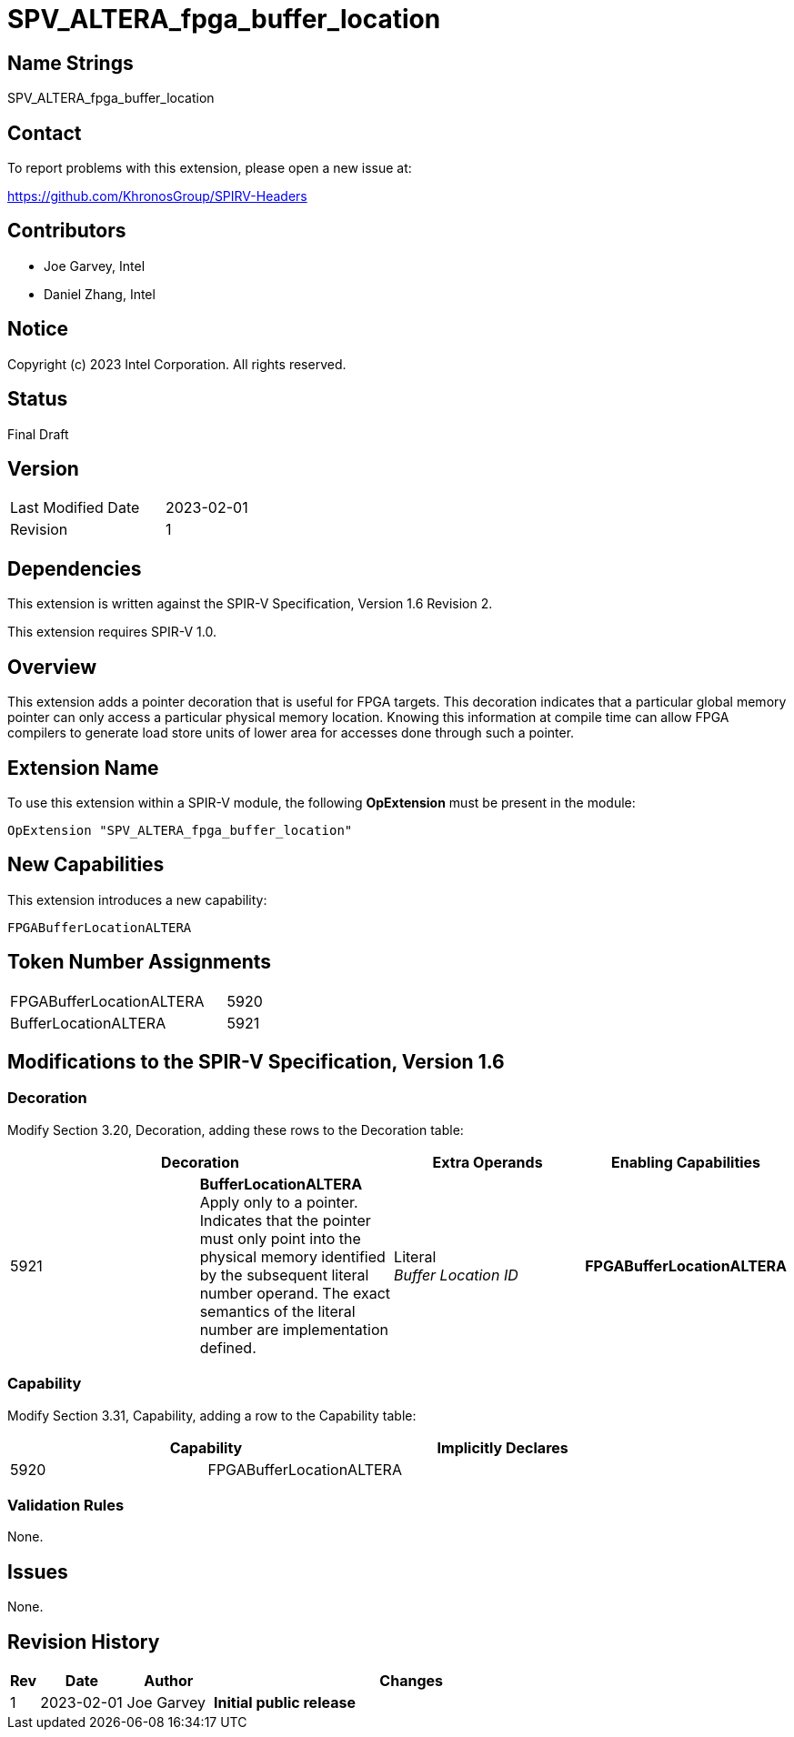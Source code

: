 SPV_ALTERA_fpga_buffer_location
===============================

== Name Strings

SPV_ALTERA_fpga_buffer_location

== Contact

To report problems with this extension, please open a new issue at:

https://github.com/KhronosGroup/SPIRV-Headers

== Contributors

* Joe Garvey, Intel
* Daniel Zhang, Intel

== Notice

Copyright (c) 2023 Intel Corporation.  All rights reserved.

== Status

Final Draft

== Version

[width="40%",cols="25,25"]
|========================================
| Last Modified Date | 2023-02-01
| Revision           | 1
|========================================

== Dependencies

This extension is written against the SPIR-V Specification,
Version 1.6 Revision 2.

This extension requires SPIR-V 1.0.

== Overview

This extension adds a pointer decoration that is useful for FPGA targets.  This decoration indicates that a particular global memory pointer can only access a particular physical memory location.  Knowing this information at compile time can allow FPGA compilers to generate load store units of lower area for accesses done through such a pointer.  

== Extension Name
To use this extension within a SPIR-V module, the following *OpExtension* must be present in the module:

----
OpExtension "SPV_ALTERA_fpga_buffer_location"
----

== New Capabilities
This extension introduces a new capability:

----
FPGABufferLocationALTERA
----

== Token Number Assignments

--
[width="40%"]
[cols="70%,30%"]
[grid="rows"]
|====
|FPGABufferLocationALTERA |5920
|BufferLocationALTERA     |5921
|==== 
--

== Modifications to the SPIR-V Specification, Version 1.6

=== Decoration

Modify Section 3.20, Decoration, adding these rows to the Decoration table:

--
[options="header"]
|====
2+^| Decoration | Extra Operands | Enabling Capabilities
| 5921 | *BufferLocationALTERA* + 
Apply only to a pointer. Indicates that the pointer must only point into the physical memory identified by the subsequent literal number operand. The exact semantics of the literal number are implementation defined. | Literal +
_Buffer Location ID_ | *FPGABufferLocationALTERA*
|====
--

=== Capability

Modify Section 3.31, Capability, adding a row to the Capability table:
--
[options="header"]
|====
2+^| Capability ^| Implicitly Declares
| 5920 | FPGABufferLocationALTERA |
|====
--

=== Validation Rules

None.

== Issues

None.

//. Issue.
//+
//--
//*RESOLVED*: Resolution.
//--

== Revision History

[cols="5,15,15,70"]
[grid="rows"]
[options="header"]
|========================================
|Rev|Date|Author|Changes
|1|2023-02-01|Joe Garvey|*Initial public release*
|======================================== 


